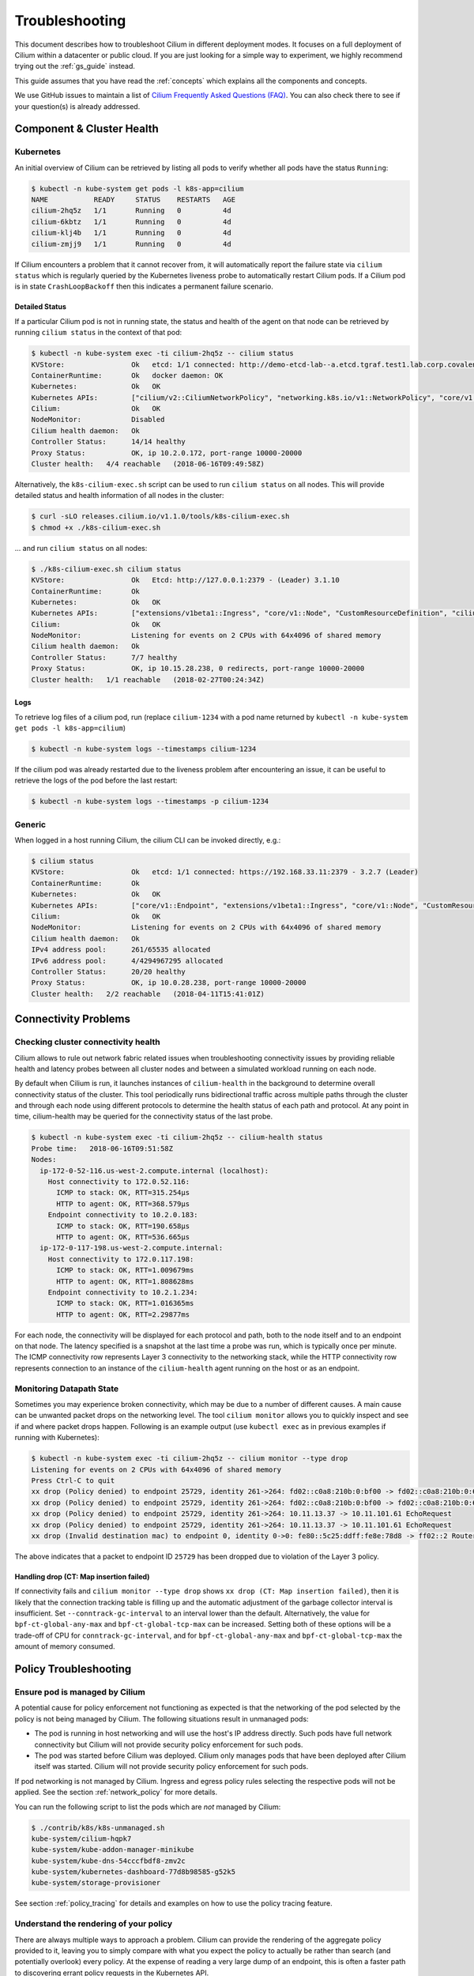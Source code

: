 .. only:: not (epub or latex or html)

    WARNING: You are looking at unreleased Cilium documentation.
    Please use the official rendered version released here:
    http://docs.cilium.io

.. _admin_guide:

###############
Troubleshooting
###############

This document describes how to troubleshoot Cilium in different deployment
modes. It focuses on a full deployment of Cilium within a datacenter or public
cloud. If you are just looking for a simple way to experiment, we highly
recommend trying out the :ref:`gs_guide` instead.

This guide assumes that you have read the :ref:`concepts` which explains all
the components and concepts.

We use GitHub issues to maintain a list of `Cilium Frequently Asked Questions
(FAQ)`_. You can also check there to see if your question(s) is already
addressed.

Component & Cluster Health
==========================

Kubernetes
----------

An initial overview of Cilium can be retrieved by listing all pods to verify
whether all pods have the status ``Running``:

.. code:: bash

    $ kubectl -n kube-system get pods -l k8s-app=cilium
    NAME           READY     STATUS    RESTARTS   AGE
    cilium-2hq5z   1/1       Running   0          4d
    cilium-6kbtz   1/1       Running   0          4d
    cilium-klj4b   1/1       Running   0          4d
    cilium-zmjj9   1/1       Running   0          4d

If Cilium encounters a problem that it cannot recover from, it will
automatically report the failure state via ``cilium status`` which is regularly
queried by the Kubernetes liveness probe to automatically restart Cilium pods.
If a Cilium pod is in state ``CrashLoopBackoff`` then this indicates a
permanent failure scenario.

Detailed Status
~~~~~~~~~~~~~~~

If a particular Cilium pod is not in running state, the status and health of
the agent on that node can be retrieved by running ``cilium status`` in the
context of that pod:

.. code:: bash

    $ kubectl -n kube-system exec -ti cilium-2hq5z -- cilium status
    KVStore:                Ok   etcd: 1/1 connected: http://demo-etcd-lab--a.etcd.tgraf.test1.lab.corp.covalent.link:2379 - 3.2.5 (Leader)
    ContainerRuntime:       Ok   docker daemon: OK
    Kubernetes:             Ok   OK
    Kubernetes APIs:        ["cilium/v2::CiliumNetworkPolicy", "networking.k8s.io/v1::NetworkPolicy", "core/v1::Service", "core/v1::Endpoint", "core/v1::Node", "CustomResourceDefinition"]
    Cilium:                 Ok   OK
    NodeMonitor:            Disabled
    Cilium health daemon:   Ok
    Controller Status:      14/14 healthy
    Proxy Status:           OK, ip 10.2.0.172, port-range 10000-20000
    Cluster health:   4/4 reachable   (2018-06-16T09:49:58Z)

Alternatively, the ``k8s-cilium-exec.sh`` script can be used to run ``cilium
status`` on all nodes. This will provide detailed status and health information
of all nodes in the cluster:

.. code:: bash

    $ curl -sLO releases.cilium.io/v1.1.0/tools/k8s-cilium-exec.sh
    $ chmod +x ./k8s-cilium-exec.sh

... and run ``cilium status`` on all nodes:

.. code:: bash

    $ ./k8s-cilium-exec.sh cilium status
    KVStore:                Ok   Etcd: http://127.0.0.1:2379 - (Leader) 3.1.10
    ContainerRuntime:       Ok
    Kubernetes:             Ok   OK
    Kubernetes APIs:        ["extensions/v1beta1::Ingress", "core/v1::Node", "CustomResourceDefinition", "cilium/v2::CiliumNetworkPolicy", "networking.k8s.io/v1::NetworkPolicy", "core/v1::Service", "core/v1::Endpoint"]
    Cilium:                 Ok   OK
    NodeMonitor:            Listening for events on 2 CPUs with 64x4096 of shared memory
    Cilium health daemon:   Ok
    Controller Status:      7/7 healthy
    Proxy Status:           OK, ip 10.15.28.238, 0 redirects, port-range 10000-20000
    Cluster health:   1/1 reachable   (2018-02-27T00:24:34Z)

.. _ts_agent_logs:

Logs
~~~~

To retrieve log files of a cilium pod, run (replace ``cilium-1234`` with a pod
name returned by ``kubectl -n kube-system get pods -l k8s-app=cilium``)

.. code:: bash

    $ kubectl -n kube-system logs --timestamps cilium-1234

If the cilium pod was already restarted due to the liveness problem after
encountering an issue, it can be useful to retrieve the logs of the pod before
the last restart:

.. code:: bash

    $ kubectl -n kube-system logs --timestamps -p cilium-1234

Generic
-------

When logged in a host running Cilium, the cilium CLI can be invoked directly,
e.g.:

.. code:: bash

    $ cilium status
    KVStore:                Ok   etcd: 1/1 connected: https://192.168.33.11:2379 - 3.2.7 (Leader)
    ContainerRuntime:       Ok
    Kubernetes:             Ok   OK
    Kubernetes APIs:        ["core/v1::Endpoint", "extensions/v1beta1::Ingress", "core/v1::Node", "CustomResourceDefinition", "cilium/v2::CiliumNetworkPolicy", "networking.k8s.io/v1::NetworkPolicy", "core/v1::Service"]
    Cilium:                 Ok   OK
    NodeMonitor:            Listening for events on 2 CPUs with 64x4096 of shared memory
    Cilium health daemon:   Ok
    IPv4 address pool:      261/65535 allocated
    IPv6 address pool:      4/4294967295 allocated
    Controller Status:      20/20 healthy
    Proxy Status:           OK, ip 10.0.28.238, port-range 10000-20000
    Cluster health:   2/2 reachable   (2018-04-11T15:41:01Z)

Connectivity Problems
=====================

Checking cluster connectivity health
------------------------------------

Cilium allows to rule out network fabric related issues when troubleshooting
connectivity issues by providing reliable health and latency probes between all
cluster nodes and between a simulated workload running on each node.

By default when Cilium is run, it launches instances of ``cilium-health`` in
the background to determine overall connectivity status of the cluster. This
tool periodically runs bidirectional traffic across multiple paths through the
cluster and through each node using different protocols to determine the health
status of each path and protocol. At any point in time, cilium-health may be
queried for the connectivity status of the last probe.

.. code:: bash

    $ kubectl -n kube-system exec -ti cilium-2hq5z -- cilium-health status
    Probe time:   2018-06-16T09:51:58Z
    Nodes:
      ip-172-0-52-116.us-west-2.compute.internal (localhost):
        Host connectivity to 172.0.52.116:
          ICMP to stack: OK, RTT=315.254µs
          HTTP to agent: OK, RTT=368.579µs
        Endpoint connectivity to 10.2.0.183:
          ICMP to stack: OK, RTT=190.658µs
          HTTP to agent: OK, RTT=536.665µs
      ip-172-0-117-198.us-west-2.compute.internal:
        Host connectivity to 172.0.117.198:
          ICMP to stack: OK, RTT=1.009679ms
          HTTP to agent: OK, RTT=1.808628ms
        Endpoint connectivity to 10.2.1.234:
          ICMP to stack: OK, RTT=1.016365ms
          HTTP to agent: OK, RTT=2.29877ms

For each node, the connectivity will be displayed for each protocol and path,
both to the node itself and to an endpoint on that node. The latency specified
is a snapshot at the last time a probe was run, which is typically once per
minute. The ICMP connectivity row represents Layer 3 connectivity to the
networking stack, while the HTTP connectivity row represents connection to an
instance of the ``cilium-health`` agent running on the host or as an endpoint.

.. _monitor:

Monitoring Datapath State
-------------------------

Sometimes you may experience broken connectivity, which may be due to a
number of different causes. A main cause can be unwanted packet drops on
the networking level. The tool
``cilium monitor`` allows you to quickly inspect and see if and where packet
drops happen. Following is an example output (use ``kubectl exec`` as in previous
examples if running with Kubernetes):

.. code:: bash

    $ kubectl -n kube-system exec -ti cilium-2hq5z -- cilium monitor --type drop
    Listening for events on 2 CPUs with 64x4096 of shared memory
    Press Ctrl-C to quit
    xx drop (Policy denied) to endpoint 25729, identity 261->264: fd02::c0a8:210b:0:bf00 -> fd02::c0a8:210b:0:6481 EchoRequest
    xx drop (Policy denied) to endpoint 25729, identity 261->264: fd02::c0a8:210b:0:bf00 -> fd02::c0a8:210b:0:6481 EchoRequest
    xx drop (Policy denied) to endpoint 25729, identity 261->264: 10.11.13.37 -> 10.11.101.61 EchoRequest
    xx drop (Policy denied) to endpoint 25729, identity 261->264: 10.11.13.37 -> 10.11.101.61 EchoRequest
    xx drop (Invalid destination mac) to endpoint 0, identity 0->0: fe80::5c25:ddff:fe8e:78d8 -> ff02::2 RouterSolicitation

The above indicates that a packet to endpoint ID ``25729`` has been dropped due
to violation of the Layer 3 policy.

Handling drop (CT: Map insertion failed)
~~~~~~~~~~~~~~~~~~~~~~~~~~~~~~~~~~~~~~~~

If connectivity fails and ``cilium monitor --type drop`` shows ``xx drop (CT:
Map insertion failed)``, then it is likely that the connection tracking table
is filling up and the automatic adjustment of the garbage collector interval is
insufficient. Set ``--conntrack-gc-interval`` to an interval lower than the
default.  Alternatively, the value for ``bpf-ct-global-any-max`` and
``bpf-ct-global-tcp-max`` can be increased. Setting both of these options will
be a trade-off of CPU for ``conntrack-gc-interval``, and for
``bpf-ct-global-any-max`` and ``bpf-ct-global-tcp-max`` the amount of memory
consumed.

Policy Troubleshooting
======================

Ensure pod is managed by Cilium
-------------------------------

A potential cause for policy enforcement not functioning as expected is that
the networking of the pod selected by the policy is not being managed by
Cilium. The following situations result in unmanaged pods:

* The pod is running in host networking and will use the host's IP address
  directly. Such pods have full network connectivity but Cilium will not
  provide security policy enforcement for such pods.

* The pod was started before Cilium was deployed. Cilium only manages pods
  that have been deployed after Cilium itself was started. Cilium will not
  provide security policy enforcement for such pods.

If pod networking is not managed by Cilium. Ingress and egress policy rules
selecting the respective pods will not be applied. See the section
:ref:`network_policy` for more details.

You can run the following script to list the pods which are *not* managed by
Cilium:

.. code:: bash

    $ ./contrib/k8s/k8s-unmanaged.sh
    kube-system/cilium-hqpk7
    kube-system/kube-addon-manager-minikube
    kube-system/kube-dns-54cccfbdf8-zmv2c
    kube-system/kubernetes-dashboard-77d8b98585-g52k5
    kube-system/storage-provisioner

See section :ref:`policy_tracing` for details and examples on how to use the
policy tracing feature.

Understand the rendering of your policy
---------------------------------------

There are always multiple ways to approach a problem. Cilium can provide the
rendering of the aggregate policy provided to it, leaving you to simply compare
with what you expect the policy to actually be rather than search (and potentially
overlook) every policy. At the expense of reading a very large dump of an endpoint,
this is often a faster path to discovering errant policy requests in the Kubernetes
API.

Start by finding the endpoint you are debugging from the following list. There are
several cross references for you to use in this list, including the IP address and
pod labels:

.. code:: bash

    kubectl -n kube-system exec -ti cilium-q8wvt -- cilium endpoint list

When you find the correct endpoint, the first column of every row is the endpoint ID.
Use that to dump the full endpoint information:

.. code:: bash

    kubectl -n kube-system exec -ti cilium-q8wvt -- cilium endpoint get 59084

.. image:: images/troubleshooting_policy.png
    :align: center

Importing this dump into a JSON-friendly editor can help browse and navigate the
information here. At the top level of the dump, there are two nodes of note:

* ``spec``: The desired state of the endpoint
* ``status``: The current state of the endpoint

This is the standard Kubernetes control loop pattern. Cilium is the controller here,
and it is iteratively working to bring the ``status`` in line with the ``spec``.

Opening the ``status``, we can drill down through ``policy.realized.l4``. Do your
``ingress`` and ``egress`` rules match what you expect? If not, the reference to the errant
rules can be found in the ``derived-from-rules`` node.

Symptom Library
===============

Node to node traffic is being dropped
-------------------------------------

Symptom
~~~~~~~

Endpoint to endpoint communication on a single node succeeds but communication
fails between endpoints across multiple nodes.

Troubleshooting steps:
~~~~~~~~~~~~~~~~~~~~~~

1. Run ``cilium-health status`` on the node of the source and destination
   endpoint. It should describe the connectivity from that node to other
   nodes in the cluster, and to a simulated endpoint on each other node.
   Identify points in the cluster that cannot talk to each other. If the
   command does not describe the status of the other node, there may be an
   issue with the KV-Store.

2. Run ``cilium monitor`` on the node of the source and destination endpoint.
   Look for packet drops.

When running in :ref:`arch_overlay` mode:

3. Run ``cilium bpf tunnel list`` and verify that each Cilium node is aware of
   the other nodes in the cluster.  If not, check the logfile for errors.

4. If nodes are being populated correctly, run ``tcpdump -n -i cilium_vxlan`` on
   each node to verify whether cross node traffic is being forwarded correctly
   between nodes.

   If packets are being dropped,

   * verify that the node IP listed in ``cilium bpf tunnel list`` can reach each
     other.
   * verify that the firewall on each node allows UDP port 8472.

When running in :ref:`arch_direct_routing` mode:

3. Run ``ip route`` or check your cloud provider router and verify that you have
   routes installed to route the endpoint prefix between all nodes.

4. Verify that the firewall on each node permits to route the endpoint IPs.


Useful Scripts
==============

Retrieve Cilium pod managing a particular pod
---------------------------------------------

Identifies the Cilium pod that is managing a particular pod in a namespace:

.. code:: bash

    k8s-get-cilium-pod.sh <pod> <namespace>

**Example:**

.. code:: bash

    $ curl -sLO releases.cilium.io/v1.1.0/tools/k8s-get-cilium-pod.sh
    $ ./k8s-get-cilium-pod.sh luke-pod default
    cilium-zmjj9


Execute a command in all Kubernetes Cilium pods
-----------------------------------------------

Run a command within all Cilium pods of a cluster

.. code:: bash

    k8s-cilium-exec.sh <command>

**Example:**

.. code:: bash

    $ curl -sLO releases.cilium.io/v1.1.0/tools/k8s-cilium-exec.sh
    $ ./k8s-cilium-exec.sh uptime
     10:15:16 up 6 days,  7:37,  0 users,  load average: 0.00, 0.02, 0.00
     10:15:16 up 6 days,  7:32,  0 users,  load average: 0.00, 0.03, 0.04
     10:15:16 up 6 days,  7:30,  0 users,  load average: 0.75, 0.27, 0.15
     10:15:16 up 6 days,  7:28,  0 users,  load average: 0.14, 0.04, 0.01

List unmanaged Kubernetes pods
------------------------------

Lists all Kubernetes pods in the cluster for which Cilium does *not* provide
networking. This includes pods running in host-networking mode and pods that
were started before Cilium was deployed.

.. code:: bash

    k8s-unmanaged.sh

**Example:**

.. code:: bash

    $ curl -sLO releases.cilium.io/v1.1.0/tools/k8s-unmanaged.sh
    $ ./k8s-unmanaged.sh
    kube-system/cilium-hqpk7
    kube-system/kube-addon-manager-minikube
    kube-system/kube-dns-54cccfbdf8-zmv2c
    kube-system/kubernetes-dashboard-77d8b98585-g52k5
    kube-system/storage-provisioner

Reporting a problem
===================

Automatic log & state collection
--------------------------------

Before you report a problem, make sure to retrieve the necessary information
from your cluster before the failure state is lost. Cilium provides a script
to automatically grab logs and retrieve debug information from all Cilium pods
in the cluster.

The script has the following list of prerequisites:

* Requires Python >= 2.7.*
* Requires ``kubectl``.
* ``kubectl`` should be pointing to your cluster before running the tool.

You can download the latest version of the ``cilium-sysdump`` tool using the
following command:

.. code:: bash

    curl -sLO https://github.com/cilium/cilium-sysdump/releases/latest/download/cilium-sysdump.zip
    python cilium-sysdump.zip

You can specify from which nodes to collect the system dumps by passing
node IP addresses via the ``--nodes`` argument:

.. code:: bash

    python cilium-sysdump.zip --nodes=$NODE1_IP,$NODE2_IP2

Use ``--help`` to see more options:

.. code:: bash

    python cilium-sysdump.zip --help

Single Node Bugtool
~~~~~~~~~~~~~~~~~~~

If you are not running Kubernetes, it is also possible to run the bug
collection tool manually with the scope of a single node:

The ``cilium-bugtool`` captures potentially useful information about your
environment for debugging. The tool is meant to be used for debugging a single
Cilium agent node. In the Kubernetes case, if you have multiple Cilium pods,
the tool can retrieve debugging information from all of them. The tool works by
archiving a collection of command output and files from several places. By
default, it writes to the ``tmp`` directory.

Note that the command needs to be run from inside the Cilium pod/container.

.. code:: bash

    $ cilium-bugtool

When running it with no option as shown above, it will try to copy various
files and execute some commands. If ``kubectl`` is detected, it will search for
Cilium pods. The default label being ``k8s-app=cilium``, but this and the
namespace can be changed via ``k8s-namespace`` and ``k8s-label`` respectively.

If you'd prefer to browse the dump, there is a HTTP flag.

.. code:: bash

    $ cilium-bugtool --serve


If you want to capture the archive from a Kubernetes pod, then the process is a
bit different

.. code:: bash

    # First we need to get the Cilium pod
    $ kubectl get pods --namespace kube-system
      NAME                          READY     STATUS    RESTARTS   AGE
      cilium-kg8lv                  1/1       Running   0          13m
      kube-addon-manager-minikube   1/1       Running   0          1h
      kube-dns-6fc954457d-sf2nk     3/3       Running   0          1h
      kubernetes-dashboard-6xvc7    1/1       Running   0          1h

    # Run the bugtool from this pod
    $ kubectl -n kube-system exec cilium-kg8lv cilium-bugtool
      [...]

    # Copy the archive from the pod
    $ kubectl cp kube-system/cilium-kg8lv:/tmp/cilium-bugtool-20180411-155146.166+0000-UTC-266836983.tar /tmp/cilium-bugtool-20180411-155146.166+0000-UTC-266836983.tar
      [...]

.. Note::

          Please check the archive for sensitive information and strip it
          away before sharing it with us.

Below is an approximate list of the kind of information in the archive.

* Cilium status
* Cilium version
* Kernel configuration
* Resolve configuration
* Cilium endpoint state
* Cilium logs
* Docker logs
* ``dmesg``
* ``ethtool``
* ``ip a``
* ``ip link``
* ``ip r``
* ``iptables-save``
* ``kubectl -n kube-system get pods``
* ``kubectl get pods,svc for all namespaces``
* ``uname``
* ``uptime``
* ``cilium bpf * list``
* ``cilium endpoint get for each endpoint``
* ``cilium endpoint list``
* ``hostname``
* ``cilium policy get``
* ``cilium service list``
* ...


Debugging information
~~~~~~~~~~~~~~~~~~~~~

If you are not running Kubernetes, you can use the ``cilium debuginfo`` command
to retrieve useful debugging information. If you are running Kubernetes, this
command is automatically run as part of the system dump.

``cilium debuginfo`` can print useful output from the Cilium API. The output
format is in Markdown format so this can be used when reporting a bug on the
`issue tracker`_.  Running without arguments will print to standard output, but
you can also redirect to a file like

.. code:: bash

    $ cilium debuginfo -f debuginfo.md

.. Note::

    Please check the debuginfo file for sensitive information and strip it
    away before sharing it with us.


Slack Assistance
----------------

The Cilium slack community is helpful first point of assistance to get help
troubleshooting a problem or to discuss options on how to address a problem.

The slack community is open to everyone. You can request an invite email by
visiting `Slack <https://cilium.herokuapp.com/>`_.

Report an issue via GitHub
--------------------------

If you believe to have found an issue in Cilium, please report a `GitHub issue
<https://github.com/cilium/cilium/issues>`_ and make sure to attach a system
dump as described above to ensure that developers have the best chance to
reproduce the issue.

.. _Slack channel: https://cilium.herokuapp.com
.. _NodeSelector: https://kubernetes.io/docs/concepts/configuration/assign-pod-node/
.. _RBAC: https://kubernetes.io/docs/admin/authorization/rbac/
.. _CNI: https://github.com/containernetworking/cni
.. _Volumes: https://kubernetes.io/docs/tasks/configure-pod-container/configure-volume-storage/

.. _Cilium Frequently Asked Questions (FAQ): https://github.com/cilium/cilium/issues?utf8=%E2%9C%93&q=label%3Akind%2Fquestion%20

.. _issue tracker: https://github.com/cilium/cilium/issues
